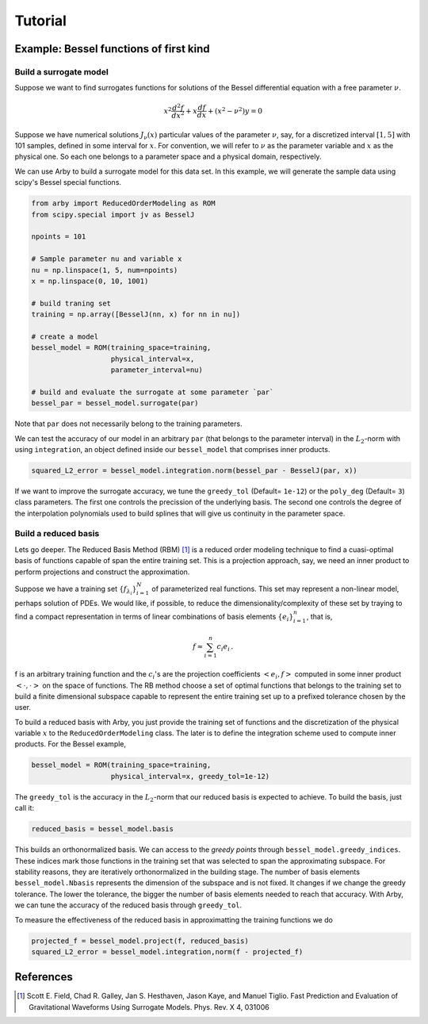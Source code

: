 Tutorial
========

Example: Bessel functions of first kind
---------------------------------------

Build a surrogate model
^^^^^^^^^^^^^^^^^^^^^^^

Suppose we want to find surrogates functions for solutions of the Bessel
differential equation with a free parameter :math:`\nu`.

.. math::

    x^2 \frac{d^2f}{dx^2} + x \frac{df}{dx} + (x^2 - \nu^2)y = 0

Suppose we have numerical solutions :math:`J_{\nu}(x)` particular values of
the parameter :math:`\nu`, say, for a discretized interval :math:`[1, 5]` with
101 samples, defined in some interval for :math:`x`. For convention, we will
refer to :math:`\nu` as the parameter variable and :math:`x` as the physical one.
So each one belongs to a parameter space and a physical domain, respectively.

We can use Arby to build a surrogate model for this data set. In this example,
we will generate the sample data using scipy's Bessel special functions.

.. code-block:: python

        from arby import ReducedOrderModeling as ROM
        from scipy.special import jv as BesselJ

        npoints = 101
        
        # Sample parameter nu and variable x
        nu = np.linspace(1, 5, num=npoints)
        x = np.linspace(0, 10, 1001)

        # build traning set
        training = np.array([BesselJ(nn, x) for nn in nu])

        # create a model
        bessel_model = ROM(training_space=training,
                           physical_interval=x,
                           parameter_interval=nu)

        # build and evaluate the surrogate at some parameter `par`
        bessel_par = bessel_model.surrogate(par)

Note that ``par`` does not necessarily belong to the training parameters.

We can test the accuracy of our model in an arbitrary ``par`` (that belongs to the parameter interval)
in the :math:`L_2`-norm with using ``integration``, an object defined inside our ``bessel_model``
that comprises inner products.

.. code-block:: python

        squared_L2_error = bessel_model.integration.norm(bessel_par - BesselJ(par, x))

If we want to improve the surrogate accuracy, we tune the ``greedy_tol`` (Default= ``1e-12``)
or the ``poly_deg`` (Default= ``3``) class parameters. The first one controls the precission of
the underlying basis. The second one controls the degree of the interpolation polynomials used to
build splines that will give us continuity in the parameter space.

Build a reduced basis
^^^^^^^^^^^^^^^^^^^^^

Lets go deeper. The Reduced Basis Method (RBM) [1]_ is a reduced order modeling technique to find a
cuasi-optimal basis of functions capable of span the entire training set. This is a projection
approach, say, we need an inner product to perform projections and construct the approximation.

Suppose we have a training set :math:`\{f_{\lambda_i}\}_{i=1}^N` of parameterized real
functions. This set may represent a non-linear model, perhaps solution of PDEs. We would
like, if possible, to reduce the dimensionality/complexity of these set by traying to find a
compact representation in terms of linear combinations of basis elements
:math:`\{e_i\}_{i=1}^n`, that is,

.. math::

        f \approx \sum_{i=1}^n c_i e_i\,.

f is an arbitrary training function and the :math:`c_i`'s are the projection coefficients
:math:`<e_i,f>` computed in some inner product :math:`<\cdot,\cdot>` on the space of functions.
The RB method choose a set of optimal functions that belongs to the training set to build a
finite dimensional subspace capable to represent the entire training set up to a prefixed tolerance
chosen by the user.

To build a reduced basis with Arby, you just provide the training set of functions and the
discretization of the physical variable :math:`x` to the ``ReducedOrderModeling`` class.
The later is to define the integration scheme used to compute inner products. For the
Bessel example,

.. code-block:: python

        bessel_model = ROM(training_space=training,
                           physical_interval=x, greedy_tol=1e-12)

The ``greedy_tol`` is the accuracy in the :math:`L_2`-norm that our reduced basis is expected
to achieve. To build the basis, just call it:

.. code-block:: python

        reduced_basis = bessel_model.basis

This builds an orthonormalized basis. We can access to the *greedy points* through
``bessel_model.greedy_indices``. These indices mark those functions in the training
set that was selected to span the approximating subspace. For stability reasons,
they are iteratively orthonormalized in the building stage. The number of basis
elements ``bessel_model.Nbasis`` represents the dimension of the subspace and is not
fixed. It changes if we change the greedy tolerance. The lower the tolerance,
the bigger the number of basis elements needed to reach that accuracy. With Arby,
we can tune the accuracy of the reduced basis through ``greedy_tol``.

To measure the effectiveness of the reduced basis in approximatting the training
functions we do

.. code-block:: python

        projected_f = bessel_model.project(f, reduced_basis)
        squared_L2_error = bessel_model.integration,norm(f - projected_f)



References
----------

.. [1] Scott E. Field, Chad R. Galley, Jan S. Hesthaven, Jason Kaye,
       and Manuel Tiglio. Fast Prediction and Evaluation of Gravitational
       Waveforms Using Surrogate Models. Phys. Rev. X 4, 031006